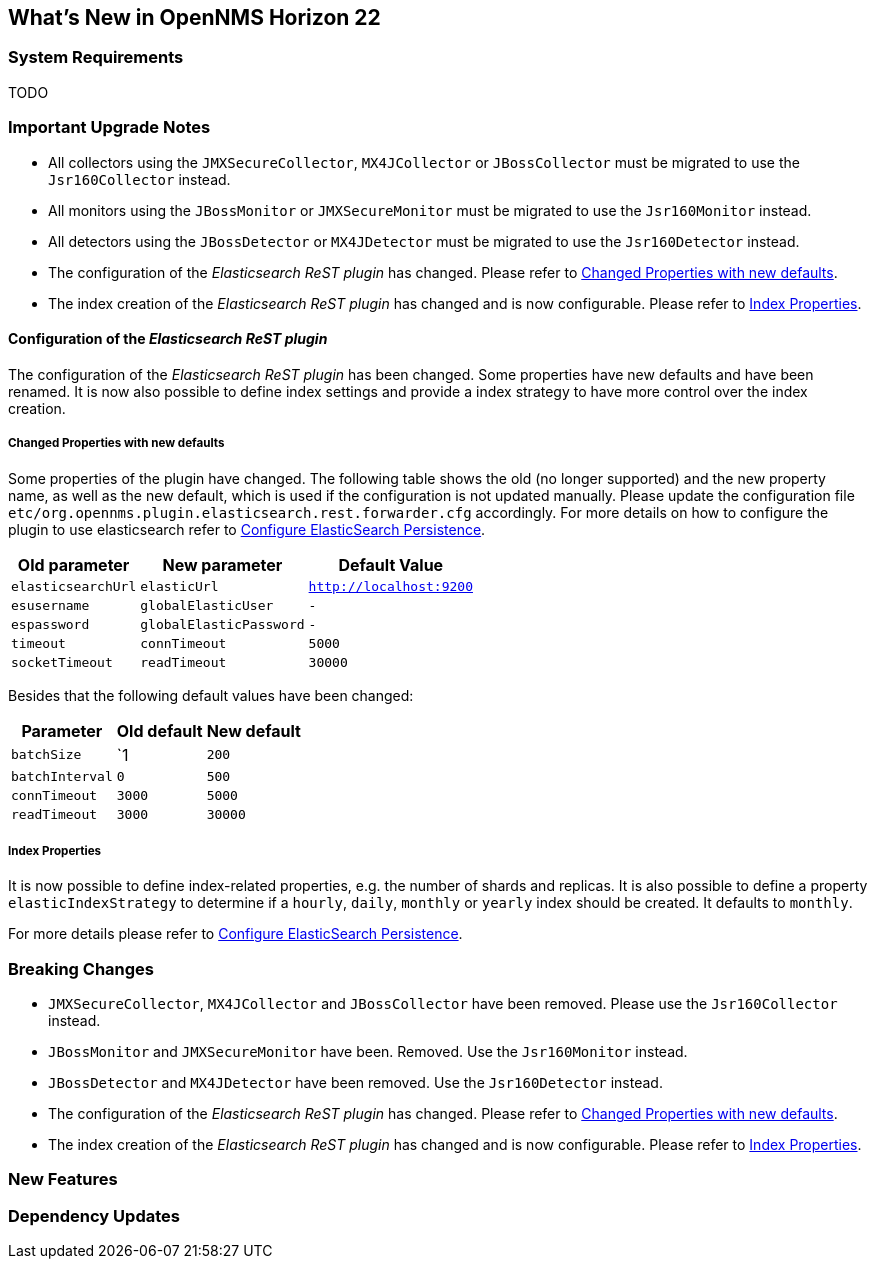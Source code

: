 [[releasenotes-22]]
== What's New in OpenNMS Horizon 22

=== System Requirements

TODO

=== Important Upgrade Notes

* All collectors using the `JMXSecureCollector`, `MX4JCollector` or `JBossCollector` must be migrated to use the `Jsr160Collector` instead.
* All monitors using the `JBossMonitor` or `JMXSecureMonitor` must be migrated to use the `Jsr160Monitor` instead.
* All detectors using the `JBossDetector` or `MX4JDetector` must be migrated to use the `Jsr160Detector` instead.
* The configuration of the _Elasticsearch ReST plugin_ has changed. Please refer to <<releasenotes-22-opennms-es-rest-properties>>.
* The index creation of the _Elasticsearch ReST plugin_ has changed and is now configurable. Please refer to <<releasenotes-22-opennms-es-rest-index-properties>>.

[[releasenotes-22-opennms-es-rest]]
==== Configuration of the _Elasticsearch ReST plugin_

The configuration of the _Elasticsearch ReST plugin_ has been changed.
Some properties have new defaults and have been renamed.
It is now also possible to define index settings and provide a index strategy to have more control over the index creation.

[[releasenotes-22-opennms-es-rest-properties]]
===== Changed Properties with new defaults

Some properties of the plugin have changed.
The following table shows the old (no longer supported) and the new property name, as well as the new default, which is used if the configuration is not updated manually.
Please update the configuration file `etc/org.opennms.plugin.elasticsearch.rest.forwarder.cfg` accordingly.
For more details on how to configure the plugin to use elasticsearch refer to link:../guide-admin/index.html#configure-elasticsearch-persistence[Configure ElasticSearch Persistence].

[options="header, autowidth"]
|===
| Old parameter | New parameter | Default Value

| `elasticsearchUrl`
| `elasticUrl`
| `http://localhost:9200`

| `esusername`
| `globalElasticUser`
| `-`

| `espassword`
| `globalElasticPassword`
| `-`

| `timeout`
| `connTimeout`
| `5000`

| `socketTimeout`
| `readTimeout`
| `30000`

|===

Besides that the following default values have been changed:

[options="header, autowidth"]
|===
| Parameter | Old default | New default

| `batchSize`
| `1
| `200`

| `batchInterval`
| `0`
| `500`

|`connTimeout`
| `3000`
| `5000`

| `readTimeout`
| `3000`
| `30000`

|===

[[releasenotes-22-opennms-es-rest-index-properties]]
===== Index Properties

It is now possible to define index-related properties, e.g. the number of shards and replicas.
It is also possible to define a property  `elasticIndexStrategy` to determine if a `hourly`, `daily`, `monthly` or `yearly` index should be created.
It defaults to `monthly`.

For more details please refer to link:../guide-admin/index.html#configure-elasticsearch-persistence[Configure ElasticSearch Persistence].

=== Breaking Changes

* `JMXSecureCollector`, `MX4JCollector` and `JBossCollector` have been removed. Please use the `Jsr160Collector` instead.
* `JBossMonitor` and `JMXSecureMonitor` have been. Removed. Use the `Jsr160Monitor` instead.
* `JBossDetector` and `MX4JDetector` have been removed. Use the `Jsr160Detector` instead.
* The configuration of the _Elasticsearch ReST plugin_ has changed. Please refer to <<releasenotes-22-opennms-es-rest-properties>>.
* The index creation of the _Elasticsearch ReST plugin_ has changed and is now configurable. Please refer to <<releasenotes-22-opennms-es-rest-index-properties>>.

=== New Features


=== Dependency Updates
